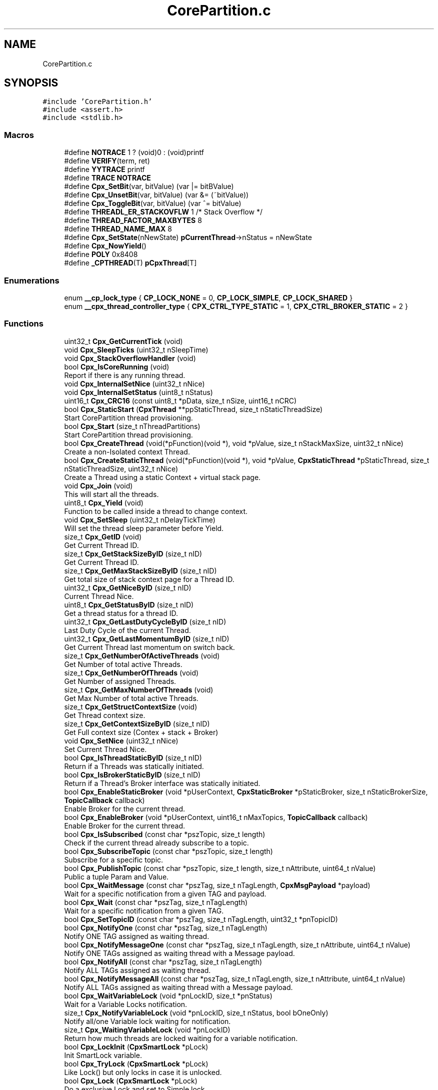 .TH "CorePartition.c" 3 "Sun Jul 11 2021" "CorePartition" \" -*- nroff -*-
.ad l
.nh
.SH NAME
CorePartition.c
.SH SYNOPSIS
.br
.PP
\fC#include 'CorePartition\&.h'\fP
.br
\fC#include <assert\&.h>\fP
.br
\fC#include <stdlib\&.h>\fP
.br

.SS "Macros"

.in +1c
.ti -1c
.RI "#define \fBNOTRACE\fP   1 ? (void)0 : (void)printf"
.br
.ti -1c
.RI "#define \fBVERIFY\fP(term,  ret)"
.br
.ti -1c
.RI "#define \fBYYTRACE\fP   printf"
.br
.ti -1c
.RI "#define \fBTRACE\fP   \fBNOTRACE\fP"
.br
.ti -1c
.RI "#define \fBCpx_SetBit\fP(var,  bitValue)   (var |= bitBValue)"
.br
.ti -1c
.RI "#define \fBCpx_UnsetBit\fP(var,  bitValue)   (var &= (~bitValue))"
.br
.ti -1c
.RI "#define \fBCpx_ToggleBit\fP(var,  bitValue)   (var ^= bitValue)"
.br
.ti -1c
.RI "#define \fBTHREADL_ER_STACKOVFLW\fP   1 /* Stack Overflow */"
.br
.ti -1c
.RI "#define \fBTHREAD_FACTOR_MAXBYTES\fP   8"
.br
.ti -1c
.RI "#define \fBTHREAD_NAME_MAX\fP   8"
.br
.ti -1c
.RI "#define \fBCpx_SetState\fP(nNewState)   \fBpCurrentThread\fP\->nStatus = nNewState"
.br
.ti -1c
.RI "#define \fBCpx_NowYield\fP()"
.br
.ti -1c
.RI "#define \fBPOLY\fP   0x8408"
.br
.ti -1c
.RI "#define \fB_CPTHREAD\fP(T)   \fBpCpxThread\fP[T]"
.br
.in -1c
.SS "Enumerations"

.in +1c
.ti -1c
.RI "enum \fB__cp_lock_type\fP { \fBCP_LOCK_NONE\fP = 0, \fBCP_LOCK_SIMPLE\fP, \fBCP_LOCK_SHARED\fP }"
.br
.ti -1c
.RI "enum \fB__cpx_thread_controller_type\fP { \fBCPX_CTRL_TYPE_STATIC\fP = 1, \fBCPX_CTRL_BROKER_STATIC\fP = 2 }"
.br
.in -1c
.SS "Functions"

.in +1c
.ti -1c
.RI "uint32_t \fBCpx_GetCurrentTick\fP (void)"
.br
.ti -1c
.RI "void \fBCpx_SleepTicks\fP (uint32_t nSleepTime)"
.br
.ti -1c
.RI "void \fBCpx_StackOverflowHandler\fP (void)"
.br
.ti -1c
.RI "bool \fBCpx_IsCoreRunning\fP (void)"
.br
.RI "Report if there is any running thread\&. "
.ti -1c
.RI "void \fBCpx_InternalSetNice\fP (uint32_t nNice)"
.br
.ti -1c
.RI "void \fBCpx_InternalSetStatus\fP (uint8_t nStatus)"
.br
.ti -1c
.RI "uint16_t \fBCpx_CRC16\fP (const uint8_t *pData, size_t nSize, uint16_t nCRC)"
.br
.ti -1c
.RI "bool \fBCpx_StaticStart\fP (\fBCpxThread\fP **ppStaticThread, size_t nStaticThreadSize)"
.br
.RI "Start CorePartition thread provisioning\&. "
.ti -1c
.RI "bool \fBCpx_Start\fP (size_t nThreadPartitions)"
.br
.RI "Start CorePartition thread provisioning\&. "
.ti -1c
.RI "bool \fBCpx_CreateThread\fP (void(*pFunction)(void *), void *pValue, size_t nStackMaxSize, uint32_t nNice)"
.br
.RI "Create a non-Isolated context Thread\&. "
.ti -1c
.RI "bool \fBCpx_CreateStaticThread\fP (void(*pFunction)(void *), void *pValue, \fBCpxStaticThread\fP *pStaticThread, size_t nStaticThreadSize, uint32_t nNice)"
.br
.RI "Create a Thread using a static Context + virtual stack page\&. "
.ti -1c
.RI "void \fBCpx_Join\fP (void)"
.br
.RI "This will start all the threads\&. "
.ti -1c
.RI "uint8_t \fBCpx_Yield\fP (void)"
.br
.RI "Function to be called inside a thread to change context\&. "
.ti -1c
.RI "void \fBCpx_SetSleep\fP (uint32_t nDelayTickTime)"
.br
.RI "Will set the thread sleep parameter before Yield\&. "
.ti -1c
.RI "size_t \fBCpx_GetID\fP (void)"
.br
.RI "Get Current Thread ID\&. "
.ti -1c
.RI "size_t \fBCpx_GetStackSizeByID\fP (size_t nID)"
.br
.RI "Get Current Thread ID\&. "
.ti -1c
.RI "size_t \fBCpx_GetMaxStackSizeByID\fP (size_t nID)"
.br
.RI "Get total size of stack context page for a Thread ID\&. "
.ti -1c
.RI "uint32_t \fBCpx_GetNiceByID\fP (size_t nID)"
.br
.RI "Current Thread Nice\&. "
.ti -1c
.RI "uint8_t \fBCpx_GetStatusByID\fP (size_t nID)"
.br
.RI "Get a thread status for a thread ID\&. "
.ti -1c
.RI "uint32_t \fBCpx_GetLastDutyCycleByID\fP (size_t nID)"
.br
.RI "Last Duty Cycle of the current Thread\&. "
.ti -1c
.RI "uint32_t \fBCpx_GetLastMomentumByID\fP (size_t nID)"
.br
.RI "Get Current Thread last momentum on switch back\&. "
.ti -1c
.RI "size_t \fBCpx_GetNumberOfActiveThreads\fP (void)"
.br
.RI "Get Number of total active Threads\&. "
.ti -1c
.RI "size_t \fBCpx_GetNumberOfThreads\fP (void)"
.br
.RI "Get Number of assigned Threads\&. "
.ti -1c
.RI "size_t \fBCpx_GetMaxNumberOfThreads\fP (void)"
.br
.RI "Get Max Number of total active Threads\&. "
.ti -1c
.RI "size_t \fBCpx_GetStructContextSize\fP (void)"
.br
.RI "Get Thread context size\&. "
.ti -1c
.RI "size_t \fBCpx_GetContextSizeByID\fP (size_t nID)"
.br
.RI "Get Full context size (Contex + stack + Broker) "
.ti -1c
.RI "void \fBCpx_SetNice\fP (uint32_t nNice)"
.br
.RI "Set Current Thread Nice\&. "
.ti -1c
.RI "bool \fBCpx_IsThreadStaticByID\fP (size_t nID)"
.br
.RI "Return if a Threads was statically initiated\&. "
.ti -1c
.RI "bool \fBCpx_IsBrokerStaticByID\fP (size_t nID)"
.br
.RI "Return if a Thread's Broker interface was statically initiated\&. "
.ti -1c
.RI "bool \fBCpx_EnableStaticBroker\fP (void *pUserContext, \fBCpxStaticBroker\fP *pStaticBroker, size_t nStaticBrokerSize, \fBTopicCallback\fP callback)"
.br
.RI "Enable Broker for the current thread\&. "
.ti -1c
.RI "bool \fBCpx_EnableBroker\fP (void *pUserContext, uint16_t nMaxTopics, \fBTopicCallback\fP callback)"
.br
.RI "Enable Broker for the current thread\&. "
.ti -1c
.RI "bool \fBCpx_IsSubscribed\fP (const char *pszTopic, size_t length)"
.br
.RI "Check if the current thread already subscribe to a topic\&. "
.ti -1c
.RI "bool \fBCpx_SubscribeTopic\fP (const char *pszTopic, size_t length)"
.br
.RI "Subscribe for a specific topic\&. "
.ti -1c
.RI "bool \fBCpx_PublishTopic\fP (const char *pszTopic, size_t length, size_t nAttribute, uint64_t nValue)"
.br
.RI "Public a tuple Param and Value\&. "
.ti -1c
.RI "bool \fBCpx_WaitMessage\fP (const char *pszTag, size_t nTagLength, \fBCpxMsgPayload\fP *payload)"
.br
.RI "Wait for a specific notification from a given TAG and payload\&. "
.ti -1c
.RI "bool \fBCpx_Wait\fP (const char *pszTag, size_t nTagLength)"
.br
.RI "Wait for a specific notification from a given TAG\&. "
.ti -1c
.RI "bool \fBCpx_SetTopicID\fP (const char *pszTag, size_t nTagLength, uint32_t *pnTopicID)"
.br
.ti -1c
.RI "bool \fBCpx_NotifyOne\fP (const char *pszTag, size_t nTagLength)"
.br
.RI "Notify ONE TAG assigned as waiting thread\&. "
.ti -1c
.RI "bool \fBCpx_NotifyMessageOne\fP (const char *pszTag, size_t nTagLength, size_t nAttribute, uint64_t nValue)"
.br
.RI "Notify ONE TAGs assigned as waiting thread with a Message payload\&. "
.ti -1c
.RI "bool \fBCpx_NotifyAll\fP (const char *pszTag, size_t nTagLength)"
.br
.RI "Notify ALL TAGs assigned as waiting thread\&. "
.ti -1c
.RI "bool \fBCpx_NotifyMessageAll\fP (const char *pszTag, size_t nTagLength, size_t nAttribute, uint64_t nValue)"
.br
.RI "Notify ALL TAGs assigned as waiting thread with a Message payload\&. "
.ti -1c
.RI "bool \fBCpx_WaitVariableLock\fP (void *pnLockID, size_t *pnStatus)"
.br
.RI "Wait for a Variable Locks notification\&. "
.ti -1c
.RI "size_t \fBCpx_NotifyVariableLock\fP (void *pnLockID, size_t nStatus, bool bOneOnly)"
.br
.RI "Notify all/one Variable lock waiting for notification\&. "
.ti -1c
.RI "size_t \fBCpx_WaitingVariableLock\fP (void *pnLockID)"
.br
.RI "Return how much threads are locked waiting for a variable notification\&. "
.ti -1c
.RI "bool \fBCpx_LockInit\fP (\fBCpxSmartLock\fP *pLock)"
.br
.RI "Init SmartLock variable\&. "
.ti -1c
.RI "bool \fBCpx_TryLock\fP (\fBCpxSmartLock\fP *pLock)"
.br
.RI "Like Lock() but only locks in case it is unlocked\&. "
.ti -1c
.RI "bool \fBCpx_Lock\fP (\fBCpxSmartLock\fP *pLock)"
.br
.RI "Do a exclusive Lock and set to Simple lock\&. "
.ti -1c
.RI "bool \fBCpx_SharedLock\fP (\fBCpxSmartLock\fP *pLock)"
.br
.RI "Can act as multiple locks\&. "
.ti -1c
.RI "bool \fBCpx_SharedUnlock\fP (\fBCpxSmartLock\fP *pLock)"
.br
.RI "Unlock shared locks\&. "
.ti -1c
.RI "bool \fBCpx_Unlock\fP (\fBCpxSmartLock\fP *pLock)"
.br
.RI "Unlock exclusive locks\&. "
.ti -1c
.RI "void * \fBCpx_GetLockID\fP ()"
.br
.ti -1c
.RI "void * \fBCpx_GetLockIDByID\fP (size_t nID)"
.br
.in -1c
.SS "Variables"

.in +1c
.ti -1c
.RI "\fBCpxThread\fP ** \fBpCpxThread\fP = NULL"
.br
.ti -1c
.RI "\fBCpxThread\fP * \fBpCurrentThread\fP = NULL"
.br
.ti -1c
.RI "void * \fBpStartStck\fP = NULL"
.br
.ti -1c
.RI "jmp_buf \fBjmpJoinPointer\fP"
.br
.in -1c
.SH "Macro Definition Documentation"
.PP 
.SS "#define _CPTHREAD(T)   \fBpCpxThread\fP[T]"

.SS "#define Cpx_NowYield()"
\fBValue:\fP
.PP
.nf
    {                               \
        Cpx_SetState (THREADL_NOW); \
        Cpx_Yield ();               \
    }
.fi
.SS "#define Cpx_SetBit(var, bitValue)   (var |= bitBValue)"

.SS "#define Cpx_SetState(nNewState)   \fBpCurrentThread\fP\->nStatus = nNewState"

.SS "#define Cpx_ToggleBit(var, bitValue)   (var ^= bitValue)"

.SS "#define Cpx_UnsetBit(var, bitValue)   (var &= (~bitValue))"

.SS "#define NOTRACE   1 ? (void)0 : (void)printf"

.SS "#define POLY   0x8408"

.SS "#define THREAD_FACTOR_MAXBYTES   8"

.SS "#define THREAD_NAME_MAX   8"

.SS "#define THREADL_ER_STACKOVFLW   1 /* Stack Overflow */"

.SS "#define TRACE   \fBNOTRACE\fP"

.SS "#define VERIFY(term, ret)"
\fBValue:\fP
.PP
.nf
    if (!(term))          \
    {                     \
        return ret;       \
    }
.fi
.SS "#define YYTRACE   printf"

.SH "Enumeration Type Documentation"
.PP 
.SS "enum \fB__cp_lock_type\fP"

.PP
\fBEnumerator\fP
.in +1c
.TP
\fB\fICP_LOCK_NONE \fP\fP
.TP
\fB\fICP_LOCK_SIMPLE \fP\fP
.TP
\fB\fICP_LOCK_SHARED \fP\fP
.SS "enum \fB__cpx_thread_controller_type\fP"

.PP
\fBEnumerator\fP
.in +1c
.TP
\fB\fICPX_CTRL_TYPE_STATIC \fP\fP
.TP
\fB\fICPX_CTRL_BROKER_STATIC \fP\fP
.SH "Function Documentation"
.PP 
.SS "uint16_t Cpx_CRC16 (const uint8_t * pData, size_t nSize, uint16_t nCRC)"

.SS "bool Cpx_CreateStaticThread (void(*)(void *) pFunction, void * pValue, \fBCpxStaticThread\fP * pStaticThread, size_t nStaticThreadSize, uint32_t nNice)"

.PP
Create a Thread using a static Context + virtual stack page\&. 
.PP
\fBParameters\fP
.RS 4
\fIpFunction\fP Function (void Function (void* dataPointer)) as thread main 
.br
\fIpValue\fP data that will be injected on Thread creation 
.br
\fIpStaticThread\fP The Static context + virtual stack pointer 
.br
\fInStaticThreadSize\fP Size of the Static Thread in bytes 
.br
\fInNice\fP When in time it is good to be used
.RE
.PP
\fBNote\fP
.RS 4
No memory will be created\&.
.RE
.PP
\fBReturns\fP
.RS 4
false In case of parameter error 
.RE
.PP

.SS "bool Cpx_CreateThread (void(*)(void *) pFunction, void * pValue, size_t nStackMaxSize, uint32_t nNice)"

.PP
Create a non-Isolated context Thread\&. 
.PP
\fBParameters\fP
.RS 4
\fIpFunction\fP Function (void Function (void* dataPointer)) as thread main 
.br
\fIpValue\fP data that will be injected on Thread creation 
.br
\fInStackMaxSize\fP Size of the Stack to be used 
.br
\fInNice\fP When in time it is good to be used
.RE
.PP
\fBReturns\fP
.RS 4
false fails on more provisioned threads or no more memory to create it
.RE
.PP
\fBNote\fP
.RS 4
All threads will be create with the size of stack plus context size (~100 bytes) 
.RE
.PP

.SS "bool Cpx_EnableBroker (void * pUserContext, uint16_t nMaxTopics, \fBTopicCallback\fP callback)"

.PP
Enable Broker for the current thread\&. 
.PP
\fBParameters\fP
.RS 4
\fIpUserContext\fP The default context to be ejected if needed 
.br
\fInMaxTopics\fP Max topics to be handled by the current thread 
.br
\fIcallback\fP Call back to be used to process thread Synchronously
.RE
.PP
\fBReturns\fP
.RS 4
false failed to create the broker context for the current thread
.RE
.PP
\fBNote\fP
.RS 4
The default context must not be part of the thread§ stack, or it will be invalid on callback time, please use global variables or from heap (new or malloc memory), AGAIN: NEVER USE A LOCAL FUNCTION VARIABLE AS CONTEXT, USE A GLOBAL VARIABLE OR A ALLOCATED MEMORY\&. 
.RE
.PP

.SS "bool Cpx_EnableStaticBroker (void * pUserContext, \fBCpxStaticBroker\fP * pStaticBroker, size_t nStaticBrokerSize, \fBTopicCallback\fP callback)"

.PP
Enable Broker for the current thread\&. 
.PP
\fBParameters\fP
.RS 4
\fIpUserContext\fP The default context to be ejected if needed 
.br
\fIpStaticBroker\fP Static Broker \fBCpxSubscriptions\fP pointer 
.br
\fInStaticBrokerSize\fP Static Broker \fBCpxSubscriptions\fP pointer size in bytes 
.br
\fIcallback\fP Call back to be used to process thread Synchronously
.RE
.PP
\fBReturns\fP
.RS 4
false failed to create the broker context for the current thread
.RE
.PP
\fBNote\fP
.RS 4
The default context must not be part of the thread stack, or it will be invalid on callback time, please use global variables or from heap (new or malloc memory), AGAIN: NEVER USE A LOCAL FUNCTION VARIABLE AS CONTEXT, USE A GLOBAL VARIABLE OR A ALLOCATED MEMORY\&. 
.RE
.PP

.SS "size_t Cpx_GetContextSizeByID (size_t nID)"

.PP
Get Full context size (Contex + stack + Broker) 
.PP
\fBReturns\fP
.RS 4
size_t 
.RE
.PP

.SS "uint32_t Cpx_GetCurrentTick (void)"

.SS "size_t Cpx_GetID (void)"

.PP
Get Current Thread ID\&. 
.PP
\fBReturns\fP
.RS 4
size_t Thread ID 
.RE
.PP

.SS "uint32_t Cpx_GetLastDutyCycleByID (size_t nID)"

.PP
Last Duty Cycle of the current Thread\&. 
.PP
\fBParameters\fP
.RS 4
\fInID\fP Thread ID
.RE
.PP
\fBReturns\fP
.RS 4
uint32_t time in Tick
.RE
.PP
\fBNote\fP
.RS 4
Tick will represent the overridden time interface otherwise it will be a single context switch to each\&. 
.RE
.PP

.SS "uint32_t Cpx_GetLastMomentumByID (size_t nID)"

.PP
Get Current Thread last momentum on switch back\&. 
.PP
\fBParameters\fP
.RS 4
\fInID\fP Thread ID
.RE
.PP
\fBReturns\fP
.RS 4
uint32_t the LastMomentum in Tick
.RE
.PP
\fBNote\fP
.RS 4
Tick will represent the overridden time interface otherwise it will be a single context switch to each\&. 
.RE
.PP

.SS "void* Cpx_GetLockID (void)"

.SS "void* Cpx_GetLockIDByID (size_t nID)"

.SS "size_t Cpx_GetMaxNumberOfThreads (void)"

.PP
Get Max Number of total active Threads\&. 
.PP
\fBReturns\fP
.RS 4
size_t number of threads 
.RE
.PP

.SS "size_t Cpx_GetMaxStackSizeByID (size_t nID)"

.PP
Get total size of stack context page for a Thread ID\&. 
.PP
\fBParameters\fP
.RS 4
\fInID\fP Thread ID
.RE
.PP
\fBReturns\fP
.RS 4
size_t total size of stack context page 
.RE
.PP

.SS "uint32_t Cpx_GetNiceByID (size_t nID)"

.PP
Current Thread Nice\&. 
.PP
\fBParameters\fP
.RS 4
\fInID\fP Thread ID
.RE
.PP
\fBReturns\fP
.RS 4
uint32_t Nice representing tick
.RE
.PP
\fBNote\fP
.RS 4
Tick will represent the overridden time interface otherwise it will be a single context switch to each 
.RE
.PP

.SS "size_t Cpx_GetNumberOfActiveThreads (void)"

.PP
Get Number of total active Threads\&. 
.PP
\fBReturns\fP
.RS 4
size_t number of threads 
.RE
.PP

.SS "size_t Cpx_GetNumberOfThreads (void)"

.PP
Get Number of assigned Threads\&. 
.PP
\fBReturns\fP
.RS 4
size_t number of threads 
.RE
.PP

.SS "size_t Cpx_GetStackSizeByID (size_t nID)"

.PP
Get Current Thread ID\&. 
.PP
\fBParameters\fP
.RS 4
\fInID\fP A valid ID
.RE
.PP
\fBReturns\fP
.RS 4
size_t Thread ID
.RE
.PP
\fBNote\fP
.RS 4
if a non valid ID is provided it will return 0 
.RE
.PP

.SS "uint8_t Cpx_GetStatusByID (size_t nID)"

.PP
Get a thread status for a thread ID\&. 
.PP
\fBParameters\fP
.RS 4
\fInID\fP Thread ID
.RE
.PP
\fBReturns\fP
.RS 4
uint8_t Actual thread context 
.RE
.PP

.SS "size_t Cpx_GetStructContextSize (void)"

.PP
Get Thread context size\&. 
.PP
\fBReturns\fP
.RS 4
size_t total size of the thread context 
.RE
.PP

.SS "void Cpx_InternalSetNice (uint32_t nNice)"

.SS "void Cpx_InternalSetStatus (uint8_t nStatus)"

.SS "bool Cpx_IsBrokerStaticByID (size_t nID)"

.PP
Return if a Thread's Broker interface was statically initiated\&. 
.PP
\fBParameters\fP
.RS 4
\fInID\fP Thread ID
.RE
.PP
\fBReturns\fP
.RS 4
false if it was not statically initiated 
.RE
.PP

.SS "bool Cpx_IsCoreRunning (void)"

.PP
Report if there is any running thread\&. 
.PP
\fBReturns\fP
.RS 4
false in case there is none running 
.RE
.PP

.SS "bool Cpx_IsSubscribed (const char * pszTopic, size_t length)"

.PP
Check if the current thread already subscribe to a topic\&. 
.PP
\fBParameters\fP
.RS 4
\fIpszTopic\fP The topic for information 
.br
\fIlength\fP The size of the topic string
.RE
.PP
\fBReturns\fP
.RS 4
false if it was not subscribed 
.RE
.PP

.SS "bool Cpx_IsThreadStaticByID (size_t nID)"

.PP
Return if a Threads was statically initiated\&. 
.PP
\fBParameters\fP
.RS 4
\fInID\fP Thread ID
.RE
.PP
\fBReturns\fP
.RS 4
false if it was not statically initiated 
.RE
.PP

.SS "void Cpx_Join (void)"

.PP
This will start all the threads\&. 
.PP
\fBNote\fP
.RS 4
At least ONE thread must be defines before using this function 
.RE
.PP

.SS "bool Cpx_Lock (\fBCpxSmartLock\fP * pLock)"

.PP
Do a exclusive Lock and set to Simple lock\&. 
.PP
\fBParameters\fP
.RS 4
\fIpLock\fP The Lock variable
.RE
.PP
\fBReturns\fP
.RS 4
false the lock is null
.RE
.PP
\fBNote\fP
.RS 4
Wait till Lock is unlocked (type none) and lock it set to type Simple and lock, SharedLock will wait till it is unlocked\&. 
.RE
.PP

.SS "bool Cpx_LockInit (\fBCpxSmartLock\fP * pLock)"

.PP
Init SmartLock variable\&. 
.PP
\fBParameters\fP
.RS 4
\fIpLock\fP The Lock variable
.RE
.PP
\fBReturns\fP
.RS 4
false the lock is null
.RE
.PP
\fBNote\fP
.RS 4
If you re initialise it will unlock all locks 
.RE
.PP

.SS "bool Cpx_NotifyAll (const char * pszTag, size_t nTagLength)"

.PP
Notify ALL TAGs assigned as waiting thread\&. 
.PP
\fBParameters\fP
.RS 4
\fIpszTag\fP The Tag string value 
.br
\fInTagLength\fP The length of the tag
.RE
.PP
\fBReturns\fP
.RS 4
true At least one thread will be notified;
.RE
.PP
\fBNote\fP
.RS 4
Please note that any notification triggers a context switch yield 
.RE
.PP

.SS "bool Cpx_NotifyMessageAll (const char * pszTag, size_t nTagLength, size_t nAttribute, uint64_t nValue)"

.PP
Notify ALL TAGs assigned as waiting thread with a Message payload\&. 
.PP
\fBParameters\fP
.RS 4
\fIpszTag\fP The TAG string value 
.br
\fInTagLength\fP The length of the tag 
.br
\fInAttribute\fP The Attribute Value to be sent 
.br
\fInValue\fP The Value of the Attribute to be sent
.RE
.PP
\fBReturns\fP
.RS 4
true At least one thread will be notified;
.RE
.PP
\fBNote\fP
.RS 4
Please note that any notification triggers a context switch yield 
.RE
.PP

.SS "bool Cpx_NotifyMessageOne (const char * pszTag, size_t nTagLength, size_t nAttribute, uint64_t nValue)"

.PP
Notify ONE TAGs assigned as waiting thread with a Message payload\&. 
.PP
\fBParameters\fP
.RS 4
\fIpszTag\fP The Tag string value 
.br
\fInTagLength\fP The length of the tag 
.br
\fInAttribute\fP The Attribute Value to be sent 
.br
\fInValue\fP The Value of the Attribute to be sent
.RE
.PP
\fBReturns\fP
.RS 4
true At least one thread will be notified;
.RE
.PP
\fBNote\fP
.RS 4
Please note that any notification triggers a context switch yield 
.RE
.PP

.SS "bool Cpx_NotifyOne (const char * pszTag, size_t nTagLength)"

.PP
Notify ONE TAG assigned as waiting thread\&. 
.PP
\fBParameters\fP
.RS 4
\fIpszTag\fP The Tag string value 
.br
\fInTagLength\fP The length of the tag
.RE
.PP
\fBReturns\fP
.RS 4
true At least one thread will be notified;
.RE
.PP
\fBNote\fP
.RS 4
Please note that any notification triggers a context switch yield 
.RE
.PP

.SS "size_t Cpx_NotifyVariableLock (void * nLockID, size_t nStatus, bool bOneOnly)"

.PP
Notify all/one Variable lock waiting for notification\&. 
.PP
\fBParameters\fP
.RS 4
\fInLockID\fP Variable address 
.br
\fInStatus\fP Payload to be sent, a size_t 
.br
\fIbOneOnly\fP If true only one is notified
.RE
.PP
\fBReturns\fP
.RS 4
false if LockID is invalid (== 0) or no data 
.RE
.PP

.SS "bool Cpx_PublishTopic (const char * pszTopic, size_t length, size_t nAttribute, uint64_t nValue)"

.PP
Public a tuple Param and Value\&. 
.PP
\fBParameters\fP
.RS 4
\fIpszTopic\fP Topic name to publish 
.br
\fIlength\fP The size of the topic string 
.br
\fInAttribute\fP A attribute to be use to identify the value 
.br
\fInValue\fP A value for the attribute (tuple)
.RE
.PP
\fBReturns\fP
.RS 4
true If at least one subscriber received the data\&. 
.RE
.PP

.SS "void Cpx_SetNice (uint32_t nNice)"

.PP
Set Current Thread Nice\&. 
.PP
\fBParameters\fP
.RS 4
\fInNice\fP Nice to be used 
.RE
.PP

.SS "void Cpx_SetSleep (uint32_t nDelayTickTime)"

.PP
Will set the thread sleep parameter before Yield\&. 
.PP
\fBParameters\fP
.RS 4
\fInDelayTickTime\fP How much ticks to sleep
.RE
.PP
\fBNote\fP
.RS 4
if Time has been overridden it tick will correspond to the time frame used by sleep overridden function 
.RE
.PP

.SS "bool Cpx_SetTopicID (const char * pszTag, size_t nTagLength, uint32_t * pnTopicID)"

.SS "bool Cpx_SharedLock (\fBCpxSmartLock\fP * pLock)"

.PP
Can act as multiple locks\&. 
.PP
\fBParameters\fP
.RS 4
\fIpLock\fP The Lock variable
.RE
.PP
\fBReturns\fP
.RS 4
false If lock is null
.RE
.PP
\fBNote\fP
.RS 4
Can acquire multiples locks and lock() will wait till all multiples locks has been unlocked to lock exclusively 
.RE
.PP

.SS "bool Cpx_SharedUnlock (\fBCpxSmartLock\fP * pLock)"

.PP
Unlock shared locks\&. 
.PP
\fBParameters\fP
.RS 4
\fIpLock\fP The Lock variable
.RE
.PP
\fBReturns\fP
.RS 4
false If lock is null 
.RE
.PP

.SS "void Cpx_SleepTicks (uint32_t nSleepTime)"

.SS "void Cpx_StackOverflowHandler (void)"

.SS "bool Cpx_Start (size_t nThreadPartitions)"

.PP
Start CorePartition thread provisioning\&. 
.PP
\fBParameters\fP
.RS 4
\fInThreadPartitions\fP Number of threads to be provisioned
.RE
.PP
\fBReturns\fP
.RS 4
true true if successfully created all provisioned threads 
.RE
.PP

.SS "bool Cpx_StaticStart (\fBCpxThread\fP ** ppStaticThread, size_t nStaticThreadSize)"

.PP
Start CorePartition thread provisioning\&. 
.PP
\fBParameters\fP
.RS 4
\fIppStaticThread\fP Static Thread pointer type CpxThread** 
.br
\fInStaticThreadSize\fP Static Thread size in bytes
.RE
.PP
\fBReturns\fP
.RS 4
true true if successfully created all provisioned threads 
.RE
.PP

.SS "bool Cpx_SubscribeTopic (const char * pszTopic, size_t length)"

.PP
Subscribe for a specific topic\&. 
.PP
\fBParameters\fP
.RS 4
\fIpszTopic\fP The topic to listen for information 
.br
\fIlength\fP The size of the topic string
.RE
.PP
\fBReturns\fP
.RS 4
false if there is no more room for a new subscription 
.RE
.PP

.SS "bool Cpx_TryLock (\fBCpxSmartLock\fP * pLock)"

.PP
Like Lock() but only locks in case it is unlocked\&. 
.PP
\fBParameters\fP
.RS 4
\fIpLock\fP The Lock variable
.RE
.PP
\fBReturns\fP
.RS 4
false If lock is null or lock is locked
.RE
.PP
\fBNote\fP
.RS 4
Wait till exclusive Lock is unlocked (type none) and lock it set to type Simple and lock, SharedLock will wait till it is unlocked\&. 
.RE
.PP

.SS "bool Cpx_Unlock (\fBCpxSmartLock\fP * pLock)"

.PP
Unlock exclusive locks\&. 
.PP
\fBParameters\fP
.RS 4
\fIpLock\fP The Lock variable
.RE
.PP
\fBReturns\fP
.RS 4
false If lock is null 
.RE
.PP

.SS "bool Cpx_Wait (const char * pszTag, size_t nTagLength)"

.PP
Wait for a specific notification from a given TAG\&. 
.PP
\fBParameters\fP
.RS 4
\fIpszTag\fP The Tag string value 
.br
\fInTagLength\fP The length of the tag
.RE
.PP
\fBReturns\fP
.RS 4
true For success on receiving notification 
.RE
.PP

.SS "size_t Cpx_WaitingVariableLock (void * nLockID)"

.PP
Return how much threads are locked waiting for a variable notification\&. 
.PP
\fBParameters\fP
.RS 4
\fInLockID\fP Variable address
.RE
.PP
\fBReturns\fP
.RS 4
size_t How much active waiting for a variable 
.RE
.PP

.SS "bool Cpx_WaitMessage (const char * pszTag, size_t nTagLength, \fBCpxMsgPayload\fP * payload)"

.PP
Wait for a specific notification from a given TAG and payload\&. 
.PP
\fBParameters\fP
.RS 4
\fIpszTag\fP The Tag string value 
.br
\fInTagLength\fP The length of the tag 
.br
\fIpayload\fP The payload with the information sent by other thread
.RE
.PP
\fBReturns\fP
.RS 4
false if an error occurred
.RE
.PP
\fBNote\fP
.RS 4
if a Tag was notified using NotifyOne or NotifyAll the thread will receive 0 otherwise will receive the same value sent\&. 
.RE
.PP

.SS "bool Cpx_WaitVariableLock (void * nLockID, size_t * pnStatus)"

.PP
Wait for a Variable Locks notification\&. 
.PP
\fBParameters\fP
.RS 4
\fInLockID\fP Variable address 
.br
\fIpnStatus\fP Payload to be sent, a size_t
.RE
.PP
\fBReturns\fP
.RS 4
false if LockID is invalid (== 0) or no data 
.RE
.PP

.SS "uint8_t Cpx_Yield (void)"

.PP
Function to be called inside a thread to change context\&. 
.PP
\fBReturns\fP
.RS 4
true always return true while the thread is valid
.RE
.PP
\fBNote\fP
.RS 4
Cooperative state yield, should not be used with preemption for speed reasons, that will not complay with LockKernel, for this use PreemptionYield\&. 
.RE
.PP

.SH "Variable Documentation"
.PP 
.SS "jmp_buf jmpJoinPointer"

.SS "\fBCpxThread\fP** pCpxThread = NULL"

.SS "\fBCpxThread\fP* pCurrentThread = NULL"

.SS "void* pStartStck = NULL"

.SH "Author"
.PP 
Generated automatically by Doxygen for CorePartition from the source code\&.
